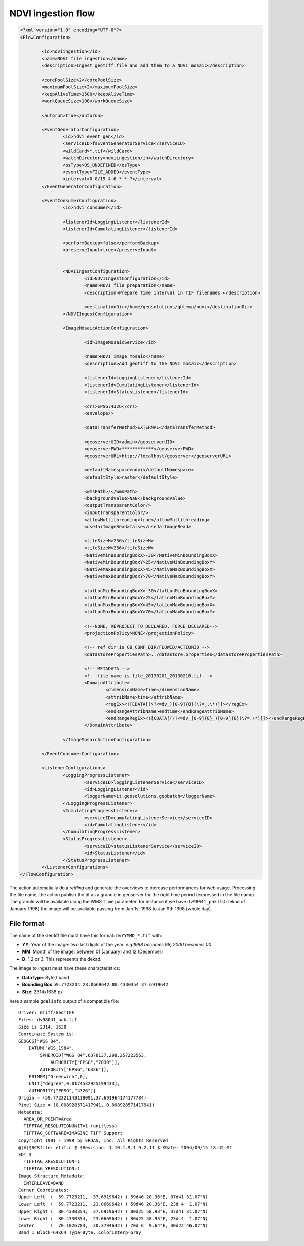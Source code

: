 .. module:: cippak.admin.conf.mapstore.ndviingestion
   :synopsis: Learn about how to configure Crop Information Portal Components.

.. _cippak.admin.conf.mapstore.ndviingestion:

===================
NDVI ingestion flow
===================

.. sourcecode:: xml

	<?xml version="1.0" encoding="UTF-8"?>
	<FlowConfiguration>

		<id>ndviingestion</id>
		<name>NDVI file ingestion</name>
		<description>Ingest geotiff file and add them to a NDVI mosaic</description>
		
		<corePoolSize>2</corePoolSize>
		<maximumPoolSize>2</maximumPoolSize>
		<keepAliveTime>1500</keepAliveTime>
		<workQueueSize>100</workQueueSize>
		
		<autorun>true</autorun>
		
		<EventGeneratorConfiguration>
			<id>ndvi_event_gen</id>
			<serviceID>fsEventGeneratorService</serviceID>
			<wildCard>*.tif</wildCard>
			<watchDirectory>ndviingestion/in</watchDirectory>
			<osType>OS_UNDEFINED</osType>
			<eventType>FILE_ADDED</eventType>
			<interval>0 0/15 4-6 * * ?</interval>
		</EventGeneratorConfiguration>

		<EventConsumerConfiguration>
			<id>ndvi_consumer</id>
			
			<listenerId>LoggingListener</listenerId>
			<listenerId>CumulatingListener</listenerId>

			<performBackup>false</performBackup>
			<preserveInput>true</preserveInput>


			<NDVIIngestConfiguration>
				<id>NDVIIngestConfiguration</id>
				<name>NDVI file preparation</name>
				<description>Prepare time interval in TIF filenames </description>

				<destinationDir>/home/geosolutions/gbtemp/ndvi</destinationDir>
			</NDVIIngestConfiguration>

			<ImageMosaicActionConfiguration>

				<id>ImageMosaicService</id>

				<name>NDVI image mosaic</name>
				<description>Add geotiff to the NDVI mosaic</description>

				<listenerId>LoggingListener</listenerId>
				<listenerId>CumulatingListener</listenerId>
				<listenerId>StatusListener</listenerId>

				<crs>EPSG:4326</crs>
				<envelope/>

				<dataTransferMethod>EXTERNAL</dataTransferMethod>

				<geoserverUID>admin</geoserverUID>
				<geoserverPWD>************</geoserverPWD>
				<geoserverURL>http://localhost/geoserver</geoserverURL>

				<defaultNamespace>ndvi</defaultNamespace>
				<defaultStyle>raster</defaultStyle>

				<wmsPath>/</wmsPath>
				<backgroundValue>NaN</backgroundValue>
				<outputTransparentColor/>
				<inputTransparentColor/>
				<allowMultithreading>true</allowMultithreading>
				<useJaiImageRead>false</useJaiImageRead>

				<tileSizeH>256</tileSizeH>
				<tileSizeW>256</tileSizeW>
				<NativeMinBoundingBoxX>-30</NativeMinBoundingBoxX>
				<NativeMinBoundingBoxY>25</NativeMinBoundingBoxY>
				<NativeMaxBoundingBoxX>45</NativeMaxBoundingBoxX>
				<NativeMaxBoundingBoxY>70</NativeMaxBoundingBoxY>

				<latLonMinBoundingBoxX>-30</latLonMinBoundingBoxX>
				<latLonMinBoundingBoxY>25</latLonMinBoundingBoxY>
				<latLonMaxBoundingBoxX>45</latLonMaxBoundingBoxX>
				<latLonMaxBoundingBoxY>70</latLonMaxBoundingBoxY>

				<!--NONE, REPROJECT_TO_DECLARED, FORCE_DECLARED-->
				<projectionPolicy>NONE</projectionPolicy>

				<!-- ref dir is GB_CONF_DIR/FLOWID/ACTIONID -->
				<datastorePropertiesPath>../datastore.properties</datastorePropertiesPath>

				<!-- METADATA -->
				<!-- file name is file_20130201_20130210.tif -->
				<DomainAttribute>
					<dimensionName>time</dimensionName>
					<attribName>time</attribName>
					<regEx><![CDATA[(\?<=dv_)[0-9]{8}(\?=_.\*)]]></regEx>
					<endRangeAttribName>endtime</endRangeAttribName>
					<endRangeRegEx><![CDATA[(\?<=dv_[0-9]{8}_)[0-9]{8}(\?=.\*)]]></endRangeRegEx>
				</DomainAttribute>

			</ImageMosaicActionConfiguration>

		</EventConsumerConfiguration>

		<ListenerConfigurations>
			<LoggingProgressListener>
				<serviceID>loggingListenerService</serviceID>
				<id>LoggingListener</id>
				<loggerName>it.geosolutions.geobatch</loggerName>
			</LoggingProgressListener>
			<CumulatingProgressListener>
				<serviceID>cumulatingListenerService</serviceID>
				<id>CumulatingListener</id>
			</CumulatingProgressListener>
			<StatusProgressListener>
				<serviceID>statusListenerService</serviceID>
				<id>StatusListener</id>
			</StatusProgressListener>
		</ListenerConfigurations>
	</FlowConfiguration>


The action automatially do a *retiling* and generate the overviews to increase performances for web usage.
Processing the file name, the action publish the tif as a granule in geoserver for the right time period (expressed in the file name).
The granule will be available using the WMS ``time`` parameter.
for instance if we have ``dv98041_pak`` (1st dekad of January 1998) the image will be available passing from Jan 1st 1998 to Jan 9th 1998 (whole day).
  
File format
^^^^^^^^^^^

The name of the Geotiff file must have this format: ``dvYYMMD_*.tif`` with:

* **YY**: Year of the image: two last digits of the year. *e.g.1998 becomes 98; 2000 becomes 00*.
* **MM**: Month of the image: between 01 (January) and 12 (December)
* **D**: 1,2 or 3. This represents the dekad.



The image to ingest must have these characteristics:

* **DataType**: Byte,1 band
* **Bounding Box**  ``59.7723211 23.0669642 80.4330354 37.6919642``
* **Size**: 2314x1638 px

here a sample ``gdalinfo`` output of a compatible file::

    Driver: GTiff/GeoTIFF
    Files: dv98041_pak.tif
    Size is 2314, 1638
    Coordinate System is:
    GEOGCS["WGS 84",
        DATUM["WGS_1984",
            SPHEROID["WGS 84",6378137,298.257223563,
                AUTHORITY["EPSG","7030"]],
            AUTHORITY["EPSG","6326"]],
        PRIMEM["Greenwich",0],
        UNIT["degree",0.0174532925199433],
        AUTHORITY["EPSG","4326"]]
    Origin = (59.772321143118091,37.691964174177784)
    Pixel Size = (0.008928571417941,-0.008928571417941)
    Metadata:
      AREA_OR_POINT=Area
      TIFFTAG_RESOLUTIONUNIT=1 (unitless)
      TIFFTAG_SOFTWARE=IMAGINE TIFF Support
    Copyright 1991 - 1999 by ERDAS, Inc. All Rights Reserved
    @(#)$RCSfile: etif.c $ $Revision: 1.10.1.9.1.9.2.11 $ $Date: 2004/09/15 18:42:01
    EDT $
      TIFFTAG_XRESOLUTION=1
      TIFFTAG_YRESOLUTION=1
    Image Structure Metadata:
      INTERLEAVE=BAND
    Corner Coordinates:
    Upper Left  (  59.7723211,  37.6919642) ( 59d46'20.36"E, 37d41'31.07"N)
    Lower Left  (  59.7723211,  23.0669642) ( 59d46'20.36"E, 23d 4' 1.07"N)
    Upper Right (  80.4330354,  37.6919642) ( 80d25'58.93"E, 37d41'31.07"N)
    Lower Right (  80.4330354,  23.0669642) ( 80d25'58.93"E, 23d 4' 1.07"N)
    Center      (  70.1026783,  30.3794642) ( 70d 6' 9.64"E, 30d22'46.07"N)
    Band 1 Block=64x64 Type=Byte, ColorInterp=Gray